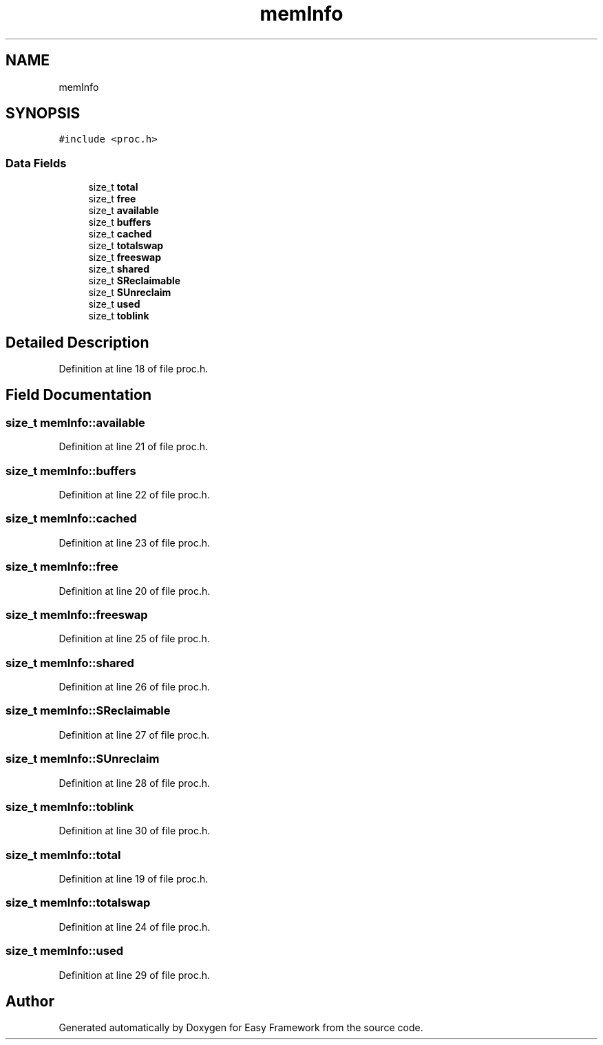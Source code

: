 .TH "memInfo" 3 "Thu Apr 23 2020" "Version 0.4.5" "Easy Framework" \" -*- nroff -*-
.ad l
.nh
.SH NAME
memInfo
.SH SYNOPSIS
.br
.PP
.PP
\fC#include <proc\&.h>\fP
.SS "Data Fields"

.in +1c
.ti -1c
.RI "size_t \fBtotal\fP"
.br
.ti -1c
.RI "size_t \fBfree\fP"
.br
.ti -1c
.RI "size_t \fBavailable\fP"
.br
.ti -1c
.RI "size_t \fBbuffers\fP"
.br
.ti -1c
.RI "size_t \fBcached\fP"
.br
.ti -1c
.RI "size_t \fBtotalswap\fP"
.br
.ti -1c
.RI "size_t \fBfreeswap\fP"
.br
.ti -1c
.RI "size_t \fBshared\fP"
.br
.ti -1c
.RI "size_t \fBSReclaimable\fP"
.br
.ti -1c
.RI "size_t \fBSUnreclaim\fP"
.br
.ti -1c
.RI "size_t \fBused\fP"
.br
.ti -1c
.RI "size_t \fBtoblink\fP"
.br
.in -1c
.SH "Detailed Description"
.PP 
Definition at line 18 of file proc\&.h\&.
.SH "Field Documentation"
.PP 
.SS "size_t memInfo::available"

.PP
Definition at line 21 of file proc\&.h\&.
.SS "size_t memInfo::buffers"

.PP
Definition at line 22 of file proc\&.h\&.
.SS "size_t memInfo::cached"

.PP
Definition at line 23 of file proc\&.h\&.
.SS "size_t memInfo::free"

.PP
Definition at line 20 of file proc\&.h\&.
.SS "size_t memInfo::freeswap"

.PP
Definition at line 25 of file proc\&.h\&.
.SS "size_t memInfo::shared"

.PP
Definition at line 26 of file proc\&.h\&.
.SS "size_t memInfo::SReclaimable"

.PP
Definition at line 27 of file proc\&.h\&.
.SS "size_t memInfo::SUnreclaim"

.PP
Definition at line 28 of file proc\&.h\&.
.SS "size_t memInfo::toblink"

.PP
Definition at line 30 of file proc\&.h\&.
.SS "size_t memInfo::total"

.PP
Definition at line 19 of file proc\&.h\&.
.SS "size_t memInfo::totalswap"

.PP
Definition at line 24 of file proc\&.h\&.
.SS "size_t memInfo::used"

.PP
Definition at line 29 of file proc\&.h\&.

.SH "Author"
.PP 
Generated automatically by Doxygen for Easy Framework from the source code\&.
